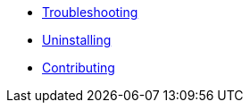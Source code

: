 * xref:troubleshooting.adoc[Troubleshooting]
* xref:uninstalling.adoc[Uninstalling]
* xref:developers.adoc[Contributing]
